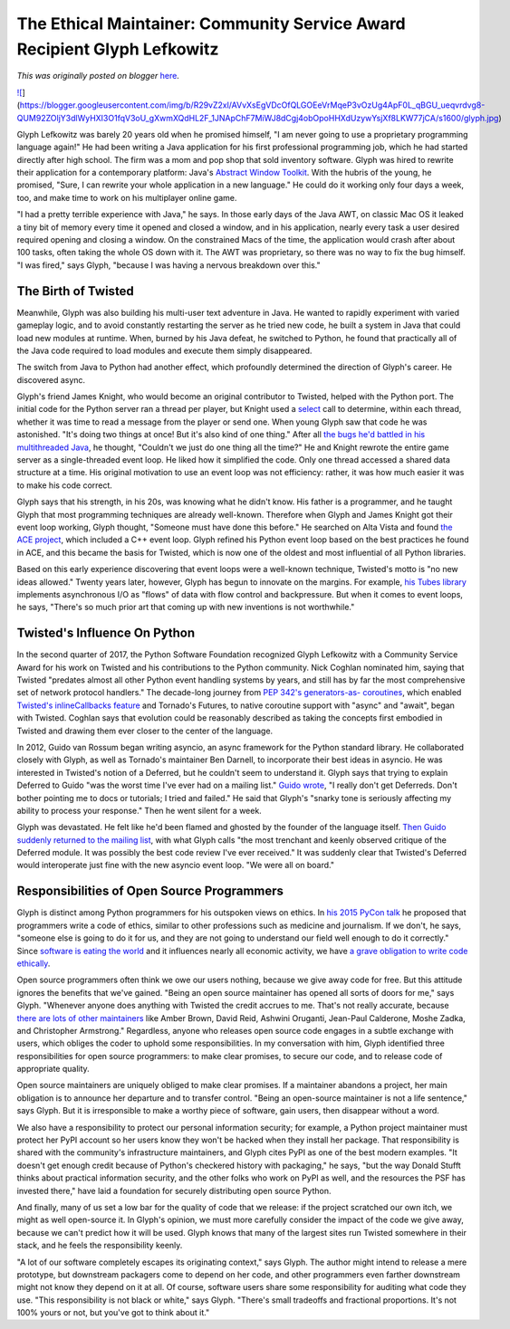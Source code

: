 .. post:: 2017-08-10
   :tags: post, CSA, community service awards, legacy-blogger
   :author: Python Software Foundation
   :category: Legacy
   :location: World
   :language: en

The Ethical Maintainer: Community Service Award Recipient Glyph Lefkowitz
=========================================================================

*This was originally posted on blogger* `here <https://pyfound.blogspot.com/2017/08/the-ethical-maintainer-community.html>`_.

`![ <https://blogger.googleusercontent.com/img/b/R29vZ2xl/AVvXsEgVDcOfQLGOEeVrMqeP3vOzUg4ApF0L_qBGU_ueqvrdvg8-QUM92ZOljY3dlWyHXI3O1fqV3oU_gXwmXQdHL2F_1JNApChF7MiWJ8dCgj4obOpoHHXdUzywYsjXf8LKW77jCA/s320/glyph.jpg>`_](https://blogger.googleusercontent.com/img/b/R29vZ2xl/AVvXsEgVDcOfQLGOEeVrMqeP3vOzUg4ApF0L_qBGU_ueqvrdvg8-QUM92ZOljY3dlWyHXI3O1fqV3oU_gXwmXQdHL2F_1JNApChF7MiWJ8dCgj4obOpoHHXdUzywYsjXf8LKW77jCA/s1600/glyph.jpg)

  
Glyph Lefkowitz was barely 20 years old when he promised himself, "I am never
going to use a proprietary programming language again!" He had been writing a
Java application for his first professional programming job, which he had
started directly after high school. The firm was a mom and pop shop that sold
inventory software. Glyph was hired to rewrite their application for a
contemporary platform: Java's `Abstract Window
Toolkit <https://en.wikipedia.org/wiki/Abstract_Window_Toolkit>`_. With the
hubris of the young, he promised, "Sure, I can rewrite your whole application
in a new language." He could do it working only four days a week, too, and
make time to work on his multiplayer online game.  
  
"I had a pretty terrible experience with Java," he says. In those early days
of the Java AWT, on classic Mac OS it leaked a tiny bit of memory every time
it opened and closed a window, and in his application, nearly every task a
user desired required opening and closing a window. On the constrained Macs of
the time, the application would crash after about 100 tasks, often taking the
whole OS down with it. The AWT was proprietary, so there was no way to fix the
bug himself. "I was fired," says Glyph, "because I was having a nervous
breakdown over this."  
  

The Birth of Twisted
--------------------

Meanwhile, Glyph was also building his multi-user text adventure in Java. He
wanted to rapidly experiment with varied gameplay logic, and to avoid
constantly restarting the server as he tried new code, he built a system in
Java that could load new modules at runtime. When, burned by his Java defeat,
he switched to Python, he found that practically all of the Java code required
to load modules and execute them simply disappeared.  
  
The switch from Java to Python had another effect, which profoundly determined
the direction of Glyph's career. He discovered async.  
  
Glyph's friend James Knight, who would become an original contributor to
Twisted, helped with the Python port. The initial code for the Python server
ran a thread per player, but Knight used a
`select <https://docs.python.org/2/library/select.html#select.select>`_ call to
determine, within each thread, whether it was time to read a message from the
player or send one. When young Glyph saw that code he was astonished. "It's
doing two things at once! But it's also kind of one thing." After all `the
bugs he'd battled in his multithreaded
Java <https://glyph.twistedmatrix.com/2014/02/unyielding.html>`_, he thought,
"Couldn't we just do one thing all the time?" He and Knight rewrote the entire
game server as a single-threaded event loop. He liked how it simplified the
code. Only one thread accessed a shared data structure at a time. His original
motivation to use an event loop was not efficiency: rather, it was how much
easier it was to make his code correct.  
  
Glyph says that his strength, in his 20s, was knowing what he didn't know. His
father is a programmer, and he taught Glyph that most programming techniques
are already well-known. Therefore when Glyph and James Knight got their event
loop working, Glyph thought, "Someone must have done this before." He searched
on Alta Vista and found `the ACE
project <http://www.cs.wustl.edu/~schmidt/ACE.html>`_, which included a C++
event loop. Glyph refined his Python event loop based on the best practices he
found in ACE, and this became the basis for Twisted, which is now one of the
oldest and most influential of all Python libraries.  
  
Based on this early experience discovering that event loops were a well-known
technique, Twisted's motto is "no new ideas allowed." Twenty years later,
however, Glyph has begun to innovate on the margins. For example, `his Tubes
library <https://tubes.readthedocs.io/en/latest/tube.html#what-are-tubes>`_
implements asynchronous I/O as "flows" of data with flow control and
backpressure. But when it comes to event loops, he says, "There's so much
prior art that coming up with new inventions is not worthwhile."  
  

Twisted's Influence On Python
-----------------------------

In the second quarter of 2017, the Python Software Foundation recognized Glyph
Lefkowitz with a Community Service Award for his work on Twisted and his
contributions to the Python community. Nick Coghlan nominated him, saying that
Twisted "predates almost all other Python event handling systems by years, and
still has by far the most comprehensive set of network protocol handlers." The
decade-long journey from `PEP 342's generators-as-
coroutines <https://www.python.org/dev/peps/pep-0342/>`_, which enabled
`Twisted's inlineCallbacks
feature <http://twistedmatrix.com/documents/current/core/howto/defer-
intro.html#inline-callbacks-using-yield>`_ and Tornado's Futures, to native
coroutine support with "async" and "await", began with Twisted. Coghlan says
that evolution could be reasonably described as taking the concepts first
embodied in Twisted and drawing them ever closer to the center of the
language.  
  
In 2012, Guido van Rossum began writing asyncio, an async framework for the
Python standard library. He collaborated closely with Glyph, as well as
Tornado's maintainer Ben Darnell, to incorporate their best ideas in asyncio.
He was interested in Twisted's notion of a Deferred, but he couldn't seem to
understand it. Glyph says that trying to explain Deferred to Guido "was the
worst time I've ever had on a mailing list." `Guido
wrote <https://www.google.com/url?q=https://groups.google.com/d/msg/python-
tulip/EgpBV5-sIQ4/xf89to1eExcJ&sa=D&ust=1502293861319000&usg=AFQjCNHYXF9nS2rJd9ZZ7t7_s2bnxhFYfg>`_,
"I really don't get Deferreds. Don't bother pointing me to docs or tutorials;
I tried and failed." He said that Glyph's "snarky tone is seriously affecting
my ability to process your response." Then he went silent for a week.  
  
Glyph was devastated. He felt like he'd been flamed and ghosted by the founder
of the language itself. `Then Guido suddenly returned to the mailing
list <https://groups.google.com/forum/#!searchin/python-
tulip/guido$20deferred%7Csort:relevance/python-
tulip/ut4vTG-08k8/txVI_TXL634J>`_, with what Glyph calls "the most trenchant and
keenly observed critique of the Deferred module. It was possibly the best code
review I've ever received." It was suddenly clear that Twisted's Deferred
would interoperate just fine with the new asyncio event loop. "We were all on
board."  
  

Responsibilities of Open Source Programmers
-------------------------------------------

Glyph is distinct among Python programmers for his outspoken views on ethics.
In `his 2015 PyCon talk <http://pyvideo.org/pycon-us-2015/the-ethical-
consequences-of-our-collective-activi.html>`_ he proposed that programmers write
a code of ethics, similar to other professions such as medicine and
journalism. If we don't, he says, "someone else is going to do it for us, and
they are not going to understand our field well enough to do it correctly."
Since `software is eating the world <https://a16z.com/2016/08/20/why-software-
is-eating-the-world/>`_ and it influences nearly all economic activity, we have
`a grave obligation to write code
ethically <https://glyph.twistedmatrix.com/2005/11/ethics-for-programmers-
primum-non.html>`_.  
  
Open source programmers often think we owe our users nothing, because we give
away code for free. But this attitude ignores the benefits that we've gained.
"Being an open source maintainer has opened all sorts of doors for me," says
Glyph. "Whenever anyone does anything with Twisted the credit accrues to me.
That's not really accurate, because `there are lots of other
maintainers <https://github.com/twisted/twisted/graphs/contributors>`_ like
Amber Brown, David Reid, Ashwini Oruganti, Jean-Paul Calderone, Moshe Zadka,
and Christopher Armstrong." Regardless, anyone who releases open source code
engages in a subtle exchange with users, which obliges the coder to uphold
some responsibilities. In my conversation with him, Glyph identified three
responsibilities for open source programmers: to make clear promises, to
secure our code, and to release code of appropriate quality.  
  
Open source maintainers are uniquely obliged to make clear promises. If a
maintainer abandons a project, her main obligation is to announce her
departure and to transfer control. "Being an open-source maintainer is not a
life sentence," says Glyph. But it is irresponsible to make a worthy piece of
software, gain users, then disappear without a word.  
  
We also have a responsibility to protect our personal information security;
for example, a Python project maintainer must protect her PyPI account so her
users know they won't be hacked when they install her package. That
responsibility is shared with the community's infrastructure maintainers, and
Glyph cites PyPI as one of the best modern examples. "It doesn't get enough
credit because of Python's checkered history with packaging," he says, "but
the way Donald Stufft thinks about practical information security, and the
other folks who work on PyPI as well, and the resources the PSF has invested
there," have laid a foundation for securely distributing open source Python.  
  
And finally, many of us set a low bar for the quality of code that we release:
if the project scratched our own itch, we might as well open-source it. In
Glyph's opinion, we must more carefully consider the impact of the code we
give away, because we can't predict how it will be used. Glyph knows that many
of the largest sites run Twisted somewhere in their stack, and he feels the
responsibility keenly.  
  
"A lot of our software completely escapes its originating context," says
Glyph. The author might intend to release a mere prototype, but downstream
packagers come to depend on her code, and other programmers even farther
downstream might not know they depend on it at all. Of course, software users
share some responsibility for auditing what code they use. "This
responsibility is not black or white," says Glyph. "There's small tradeoffs
and fractional proportions. It's not 100% yours or not, but you've got to
think about it."

